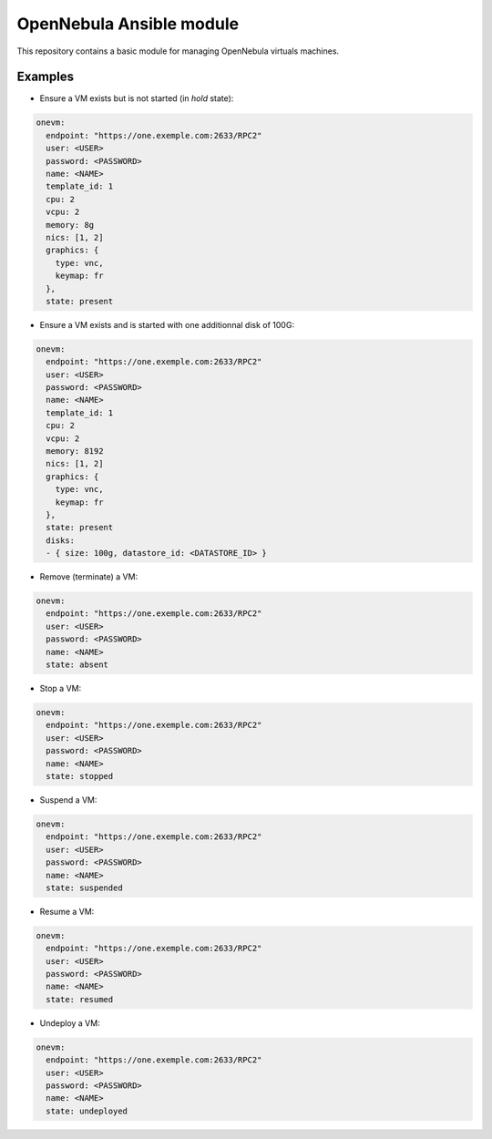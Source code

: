 *************************
OpenNebula Ansible module
*************************

This repository contains a basic module for managing OpenNebula virtuals machines.

Examples
========

* Ensure a VM exists but is not started (in *hold* state):

.. code::

    onevm:
      endpoint: "https://one.exemple.com:2633/RPC2"
      user: <USER>
      password: <PASSWORD>
      name: <NAME>
      template_id: 1
      cpu: 2
      vcpu: 2
      memory: 8g
      nics: [1, 2]
      graphics: {
        type: vnc,
        keymap: fr
      },
      state: present

* Ensure a VM exists and is started with one additionnal disk of 100G:

.. code::

    onevm:
      endpoint: "https://one.exemple.com:2633/RPC2"
      user: <USER>
      password: <PASSWORD>
      name: <NAME>
      template_id: 1
      cpu: 2
      vcpu: 2
      memory: 8192
      nics: [1, 2]
      graphics: {
        type: vnc,
        keymap: fr
      },
      state: present
      disks:
      - { size: 100g, datastore_id: <DATASTORE_ID> }

* Remove (terminate) a VM:

.. code::

    onevm:
      endpoint: "https://one.exemple.com:2633/RPC2"
      user: <USER>
      password: <PASSWORD>
      name: <NAME>
      state: absent

* Stop a VM:

.. code::

    onevm:
      endpoint: "https://one.exemple.com:2633/RPC2"
      user: <USER>
      password: <PASSWORD>
      name: <NAME>
      state: stopped

* Suspend a VM:

.. code::

    onevm:
      endpoint: "https://one.exemple.com:2633/RPC2"
      user: <USER>
      password: <PASSWORD>
      name: <NAME>
      state: suspended

* Resume a VM:

.. code::

    onevm:
      endpoint: "https://one.exemple.com:2633/RPC2"
      user: <USER>
      password: <PASSWORD>
      name: <NAME>
      state: resumed

* Undeploy a VM:

.. code::

    onevm:
      endpoint: "https://one.exemple.com:2633/RPC2"
      user: <USER>
      password: <PASSWORD>
      name: <NAME>
      state: undeployed
